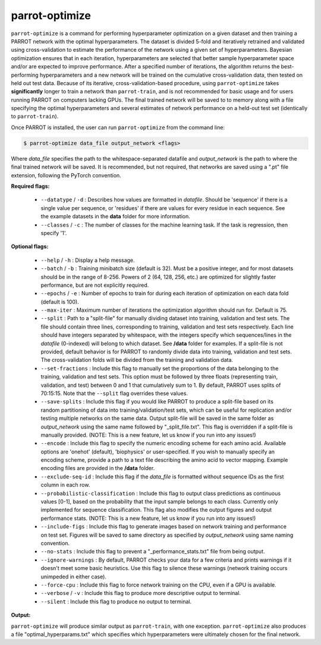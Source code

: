 =================
 parrot-optimize
=================

``parrot-optimize`` is a command for performing hyperparameter optimization on a given dataset and then training a PARROT network with the optimal hyperparameters. The dataset is divided 5-fold and iteratively retrained and validated using cross-validation to estimate the performance of the network using a given set of hyperparameters. Bayesian optimization ensures that in each iteration, hyperparameters are selected that better sample hyperparameter space and/or are expected to improve performance. After a specified number of iterations, the algorithm returns the best-performing hyperparameters and a new network will be trained on the cumulative cross-validation data, then tested on held out test data. Because of its iterative, cross-validation-based procedure, using ``parrot-optimize`` takes **significantly** longer to train a network than ``parrot-train``, and is not recommended for basic usage and for users running PARROT on computers lacking GPUs. The final trained network will be saved to to memory along with a file specifying the optimal hyperparameters and several estimates of network performance on a held-out test set (identically to ``parrot-train``).

Once PARROT is installed, the user can run ``parrot-optimize`` from the command line:

.. code-block:: bash
	
	$ parrot-optimize data_file output_network <flags>

Where `data_file` specifies the path to the whitespace-separated datafile and `output_network` is the path to where the final trained network will be saved. It is recommended, but not required, that networks are saved using a ".pt" file extension, following the PyTorch convention.

**Required flags:**

	*  ``--datatype`` / ``-d`` : Describes how values are formatted in `datafile`. Should be 'sequence' if there is a single value per sequence, or 'residues' if there are values for every residue in each sequence. See the example datasets in the **data** folder for more information.
	*  ``--classes`` / ``-c`` : The number of classes for the machine learning task. If the task is regression, then specify '1'.

**Optional flags:**

	*  ``--help`` / ``-h`` : Display a help message.
	*  ``--batch`` / ``-b`` : Training minibatch size (default is 32). Must be a positive integer, and for most datasets should be in the range of 8-256. Powers of 2 (64, 128, 256, etc.) are optimized for slightly faster performance, but are not explicitly required.
	*  ``--epochs`` / ``-e`` : Number of epochs to train for during each iteration of optimization on each data fold (default is 100).
	*  ``--max-iter`` : Maximum number of iterations the optimization algorithm should run for. Default is 75.
	*  ``--split`` : Path to a "split-file" for manually dividing dataset into training, validation and test sets. The file should contain three lines, corresponding to training, validation and test sets respectively. Each line should have integers separated by whitespace, with the integers specify which sequences/lines in the `datafile` (0-indexed) will belong to which dataset. See **/data** folder for examples. If a split-file is not provided, default behavior is for PARROT to randomly divide data into training, validation and test sets. The cross-validation folds will be divided from the training and validation data.
	*  ``--set-fractions`` : Include this flag to manually set the proportions of the data belonging to the training, validation and test sets. This option must be followed by three floats (representing train, validation, and test) between 0 and 1 that cumulatively sum to 1. By default, PARROT uses splits of 70:15:15. Note that the ``--split`` flag overrides these values.
	*  ``--save-splits`` : Include this flag if you would like PARROT to produce a split-file based on its random partitioning of data into training/validation/test sets, which can be useful for replication and/or testing multiple networks on the same data. Output split-file will be saved in the same folder as *output_network* using the same name followed by "_split_file.txt". This flag is overridden if a split-file is manually provided. (NOTE: This is a new feature, let us know if you run into any issues!)
	*  ``--encode`` : Include this flag to specify the numeric encoding scheme for each amino acid. Available options are 'onehot' (default), 'biophysics' or user-specified. If you wish to manually specify an encoding scheme, provide a path to a text file describing the amino acid to vector mapping. Example encoding files are provided in the **/data** folder.
	*  ``--exclude-seq-id`` : Include this flag if the `data_file` is formatted without sequence IDs as the first column in each row.
	*  ``--probabilistic-classification`` : Include this flag to output class predictions as continuous values [0-1], based on the probability that the input sample belongs to each class. Currently only implemented for sequence classification. This flag also modifies the output figures and output performance stats. (NOTE: This is a new feature, let us know if you run into any issues!)
	*  ``--include-figs`` : Include this flag to generate images based on network training and performance on test set. Figures will be saved to same directory as specified by *output_network* using same naming convention.
	*  ``--no-stats`` : Include this flag to prevent a "_performance_stats.txt" file from being output.
	*  ``--ignore-warnings`` : By default, PARROT checks your data for a few criteria and prints warnings if it doesn't meet some basic heuristics. Use this flag to silence these warnings (network training occurs unimpeded in either case).
	*  ``--force-cpu`` : Include this flag to force network training on the CPU, even if a GPU is available.
	*  ``--verbose`` / ``-v`` : Include this flag to produce more descriptive output to terminal.
	*  ``--silent`` : Include this flag to produce no output to terminal.

**Output:**

``parrot-optimize`` will produce similar output as ``parrot-train``, with one exception. ``parrot-optimize`` also produces a file "optimal_hyperparams.txt" which specifies which hyperparameters were ultimately chosen for the final network.
